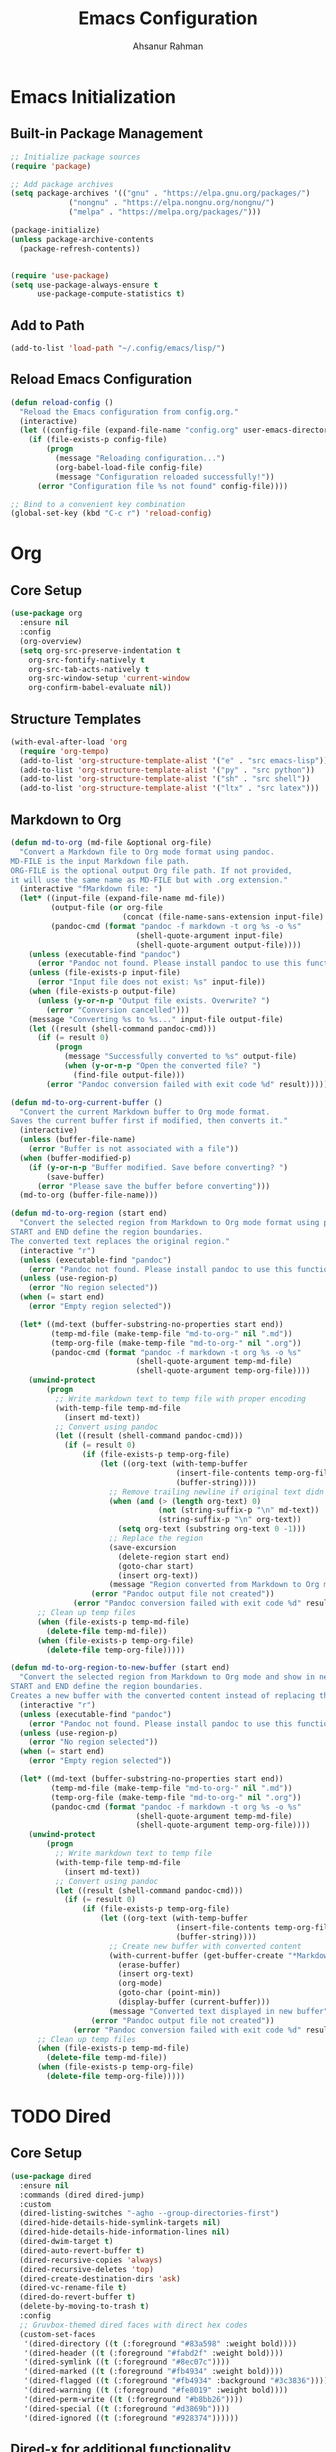 #+TITLE: Emacs Configuration
#+AUTHOR: Ahsanur Rahman
#+STARTUP: overview
#+PROPERTY: :tangle yes :lexical yes

* Emacs Initialization

** Built-in Package Management
#+begin_src emacs-lisp
;; Initialize package sources
(require 'package)

;; Add package archives
(setq package-archives '(("gnu" . "https://elpa.gnu.org/packages/")
			 ("nongnu" . "https://elpa.nongnu.org/nongnu/")
			 ("melpa" . "https://melpa.org/packages/")))

(package-initialize)
(unless package-archive-contents
  (package-refresh-contents))


(require 'use-package)
(setq use-package-always-ensure t
      use-package-compute-statistics t)
#+end_src

** Add to Path
#+begin_src emacs-lisp
(add-to-list 'load-path "~/.config/emacs/lisp/")
#+end_src

** Reload Emacs Configuration
#+begin_src emacs-lisp
(defun reload-config ()
  "Reload the Emacs configuration from config.org."
  (interactive)
  (let ((config-file (expand-file-name "config.org" user-emacs-directory)))
    (if (file-exists-p config-file)
        (progn
          (message "Reloading configuration...")
          (org-babel-load-file config-file)
          (message "Configuration reloaded successfully!"))
      (error "Configuration file %s not found" config-file))))

;; Bind to a convenient key combination
(global-set-key (kbd "C-c r") 'reload-config)
#+end_src

* Org
** Core Setup
#+begin_src emacs-lisp
(use-package org
  :ensure nil
  :config
  (org-overview)
  (setq org-src-preserve-indentation t
	org-src-fontify-natively t
	org-src-tab-acts-natively t
	org-src-window-setup 'current-window
	org-confirm-babel-evaluate nil))
#+end_src

** Structure Templates
#+begin_src emacs-lisp
(with-eval-after-load 'org
  (require 'org-tempo)
  (add-to-list 'org-structure-template-alist '("e" . "src emacs-lisp"))
  (add-to-list 'org-structure-template-alist '("py" . "src python"))
  (add-to-list 'org-structure-template-alist '("sh" . "src shell"))
  (add-to-list 'org-structure-template-alist '("ltx" . "src latex")))
#+end_src

** Markdown to Org
#+begin_src emacs-lisp
(defun md-to-org (md-file &optional org-file)
  "Convert a Markdown file to Org mode format using pandoc.
MD-FILE is the input Markdown file path.
ORG-FILE is the optional output Org file path. If not provided,
it will use the same name as MD-FILE but with .org extension."
  (interactive "fMarkdown file: ")
  (let* ((input-file (expand-file-name md-file))
         (output-file (or org-file
                         (concat (file-name-sans-extension input-file) ".org")))
         (pandoc-cmd (format "pandoc -f markdown -t org %s -o %s"
                            (shell-quote-argument input-file)
                            (shell-quote-argument output-file))))
    (unless (executable-find "pandoc")
      (error "Pandoc not found. Please install pandoc to use this function"))
    (unless (file-exists-p input-file)
      (error "Input file does not exist: %s" input-file))
    (when (file-exists-p output-file)
      (unless (y-or-n-p "Output file exists. Overwrite? ")
        (error "Conversion cancelled")))
    (message "Converting %s to %s..." input-file output-file)
    (let ((result (shell-command pandoc-cmd)))
      (if (= result 0)
          (progn
            (message "Successfully converted to %s" output-file)
            (when (y-or-n-p "Open the converted file? ")
              (find-file output-file)))
        (error "Pandoc conversion failed with exit code %d" result)))))

(defun md-to-org-current-buffer ()
  "Convert the current Markdown buffer to Org mode format.
Saves the current buffer first if modified, then converts it."
  (interactive)
  (unless (buffer-file-name)
    (error "Buffer is not associated with a file"))
  (when (buffer-modified-p)
    (if (y-or-n-p "Buffer modified. Save before converting? ")
        (save-buffer)
      (error "Please save the buffer before converting")))
  (md-to-org (buffer-file-name)))

(defun md-to-org-region (start end)
  "Convert the selected region from Markdown to Org mode format using pandoc.
START and END define the region boundaries.
The converted text replaces the original region."
  (interactive "r")
  (unless (executable-find "pandoc")
    (error "Pandoc not found. Please install pandoc to use this function"))
  (unless (use-region-p)
    (error "No region selected"))
  (when (= start end)
    (error "Empty region selected"))
  
  (let* ((md-text (buffer-substring-no-properties start end))
         (temp-md-file (make-temp-file "md-to-org-" nil ".md"))
         (temp-org-file (make-temp-file "md-to-org-" nil ".org"))
         (pandoc-cmd (format "pandoc -f markdown -t org %s -o %s"
                            (shell-quote-argument temp-md-file)
                            (shell-quote-argument temp-org-file))))
    (unwind-protect
        (progn
          ;; Write markdown text to temp file with proper encoding
          (with-temp-file temp-md-file
            (insert md-text))
          ;; Convert using pandoc
          (let ((result (shell-command pandoc-cmd)))
            (if (= result 0)
                (if (file-exists-p temp-org-file)
                    (let ((org-text (with-temp-buffer
                                     (insert-file-contents temp-org-file)
                                     (buffer-string))))
                      ;; Remove trailing newline if original text didn't have one
                      (when (and (> (length org-text) 0)
                                 (not (string-suffix-p "\n" md-text))
                                 (string-suffix-p "\n" org-text))
                        (setq org-text (substring org-text 0 -1)))
                      ;; Replace the region
                      (save-excursion
                        (delete-region start end)
                        (goto-char start)
                        (insert org-text))
                      (message "Region converted from Markdown to Org mode"))
                  (error "Pandoc output file not created"))
              (error "Pandoc conversion failed with exit code %d" result))))
      ;; Clean up temp files
      (when (file-exists-p temp-md-file)
        (delete-file temp-md-file))
      (when (file-exists-p temp-org-file)
        (delete-file temp-org-file)))))

(defun md-to-org-region-to-new-buffer (start end)
  "Convert the selected region from Markdown to Org mode and show in new buffer.
START and END define the region boundaries.
Creates a new buffer with the converted content instead of replacing the region."
  (interactive "r")
  (unless (executable-find "pandoc")
    (error "Pandoc not found. Please install pandoc to use this function"))
  (unless (use-region-p)
    (error "No region selected"))
  (when (= start end)
    (error "Empty region selected"))
  
  (let* ((md-text (buffer-substring-no-properties start end))
         (temp-md-file (make-temp-file "md-to-org-" nil ".md"))
         (temp-org-file (make-temp-file "md-to-org-" nil ".org"))
         (pandoc-cmd (format "pandoc -f markdown -t org %s -o %s"
                            (shell-quote-argument temp-md-file)
                            (shell-quote-argument temp-org-file))))
    (unwind-protect
        (progn
          ;; Write markdown text to temp file
          (with-temp-file temp-md-file
            (insert md-text))
          ;; Convert using pandoc
          (let ((result (shell-command pandoc-cmd)))
            (if (= result 0)
                (if (file-exists-p temp-org-file)
                    (let ((org-text (with-temp-buffer
                                     (insert-file-contents temp-org-file)
                                     (buffer-string))))
                      ;; Create new buffer with converted content
                      (with-current-buffer (get-buffer-create "*Markdown to Org Conversion*")
                        (erase-buffer)
                        (insert org-text)
                        (org-mode)
                        (goto-char (point-min))
                        (display-buffer (current-buffer)))
                      (message "Converted text displayed in new buffer"))
                  (error "Pandoc output file not created"))
              (error "Pandoc conversion failed with exit code %d" result))))
      ;; Clean up temp files
      (when (file-exists-p temp-md-file)
        (delete-file temp-md-file))
      (when (file-exists-p temp-org-file)
        (delete-file temp-org-file)))))
#+end_src

* TODO Dired
** Core Setup

#+begin_src emacs-lisp
(use-package dired
  :ensure nil
  :commands (dired dired-jump)
  :custom
  (dired-listing-switches "-agho --group-directories-first")
  (dired-hide-details-hide-symlink-targets nil)
  (dired-hide-details-hide-information-lines nil)
  (dired-dwim-target t)
  (dired-auto-revert-buffer t)
  (dired-recursive-copies 'always)
  (dired-recursive-deletes 'top)
  (dired-create-destination-dirs 'ask)
  (dired-vc-rename-file t)
  (dired-do-revert-buffer t)
  (delete-by-moving-to-trash t)
  :config
  ;; Gruvbox-themed dired faces with direct hex codes
  (custom-set-faces
   '(dired-directory ((t (:foreground "#83a598" :weight bold))))
   '(dired-header ((t (:foreground "#fabd2f" :weight bold))))
   '(dired-symlink ((t (:foreground "#8ec07c"))))
   '(dired-marked ((t (:foreground "#fb4934" :weight bold))))
   '(dired-flagged ((t (:foreground "#fb4934" :background "#3c3836"))))
   '(dired-warning ((t (:foreground "#fe8019" :weight bold))))
   '(dired-perm-write ((t (:foreground "#b8bb26"))))
   '(dired-special ((t (:foreground "#d3869b"))))
   '(dired-ignored ((t (:foreground "#928374"))))))
#+end_src

** Dired-x for additional functionality

#+begin_src emacs-lisp
(use-package dired-x
  :ensure nil
  :after dired
  :custom
  (dired-x-hands-off-my-keys nil)
  :config
  ;; Define dired-omit-files to prevent void-variable errors
  (setq dired-omit-files "^\\.[^.]\\|^#\\|^\\.$\\|^\\.\\.$\\|\\.pyc$\\|\\.o$")
  (setq dired-omit-verbose nil))
#+end_src

** Nerd Icons Integration

#+begin_src emacs-lisp
(use-package nerd-icons-dired
  :after (dired nerd-icons)
  :hook (dired-mode . nerd-icons-dired-mode)
  :config
  ;; Gruvbox-themed nerd-icons-dired faces
  (custom-set-faces
   '(nerd-icons-dired-dir-face ((t (:foreground "#83a598" :weight bold))))
   '(nerd-icons-dired-file-face ((t (:foreground "#ebdbb2"))))
   '(nerd-icons-dired-symlink-face ((t (:foreground "#8ec07c"))))
   '(nerd-icons-dired-executable-face ((t (:foreground "#b8bb26"))))
   '(nerd-icons-dired-compressed-face ((t (:foreground "#fabd2f"))))
   '(nerd-icons-dired-audio-face ((t (:foreground "#d3869b"))))
   '(nerd-icons-dired-video-face ((t (:foreground "#fb4934"))))
   '(nerd-icons-dired-image-face ((t (:foreground "#fe8019"))))))
#+end_src

** TODO Dirvish - Modern dired interface
=Icons not working in dirvish mode=
#+begin_src emacs-lisp
(use-package dirvish
  :after (dired dired-x nerd-icons-dired)
  :custom
  (dirvish-quick-access-entries
   '(("h" "~/" "Home")
     ("d" "~/Downloads/" "Downloads")
     ("D" "~/Documents/" "Documents")
     ("p" "~/Projects/" "Projects")
     ("/" "/" "Root")))
  (dirvish-mode-line-format
   '(:left (sort symlink) :right (omit yank index)))
  (dirvish-attributes
   '(nerd-icons file-time file-size collapse subtree-state vc-state git-msg))
  (dirvish-subtree-state-style 'nerd)
  (dirvish-path-separators (list "  " "  " "  "))
  (dirvish-header-line-format
   '(:left (path) :right (free-space)))
  (dirvish-use-header-line t)
  (dirvish-use-mode-line t)
  :config
  ;; Gruvbox-themed dirvish faces with direct hex codes
  (custom-set-faces
   '(dirvish-hl-line ((t (:background "#3c3836"))))
   '(dirvish-emerge-group-title ((t (:foreground "#fabd2f" :weight bold))))
   '(dirvish-emerge-group-separator ((t (:foreground "#928374"))))
   '(dirvish-git-commit-message ((t (:foreground "#bdae93"))))
   '(dirvish-git-commit-author ((t (:foreground "#83a598"))))
   '(dirvish-subtree-guide ((t (:foreground "#928374"))))
   '(dirvish-path-separator ((t (:foreground "#928374"))))
   '(dirvish-free-space ((t (:foreground "#8ec07c"))))
   '(dirvish-yank-line ((t (:background "#504945"))))
   '(dirvish-index-number ((t (:foreground "#fe8019"))))
   '(dirvish-sort-indicator ((t (:foreground "#b8bb26"))))
   '(dirvish-file-size ((t (:foreground "#a89984"))))
   '(dirvish-file-time ((t (:foreground "#a89984")))))

  ;; Initialize dirvish
  (dirvish-override-dired-mode))
  #+end_src

** Dired-subtree for collapsible directory trees

#+begin_src emacs-lisp
(use-package dired-subtree
  :after dired
  :custom
  (dired-subtree-use-backgrounds nil)
  (dired-subtree-line-prefix "  ")
  :config
  ;; Gruvbox-themed dired-subtree
  (custom-set-faces
   '(dired-subtree-depth-1-face ((t (:background "#282828"))))
   '(dired-subtree-depth-2-face ((t (:background "#3c3836"))))
   '(dired-subtree-depth-3-face ((t (:background "#282828"))))
   '(dired-subtree-depth-4-face ((t (:background "#3c3836"))))
   '(dired-subtree-depth-5-face ((t (:background "#282828"))))
   '(dired-subtree-depth-6-face ((t (:background "#3c3836"))))))
#+end_src

** Dired-narrow for filtering

#+begin_src emacs-lisp
(use-package dired-narrow
  :after dired
  :config
  ;; Gruvbox-themed dired-narrow
  (custom-set-faces
   '(dired-narrow-blink ((t (:foreground "#fabd2f" :background "#504945"))))
   '(dired-narrow-rejected ((t (:foreground "#928374" :strike-through t))))
   '(dired-narrow-match ((t (:foreground "#b8bb26" :weight bold))))))
#+end_src

** Dired-ranger for copy/move operations

#+begin_src emacs-lisp
(use-package dired-ranger :after dired)
#+end_src

** Dired-collapse for collapsing single-child directories

#+begin_src emacs-lisp
(use-package dired-collapse
  :after dired
  :hook (dired-mode . dired-collapse-mode)
  :config
  ;; Gruvbox-themed dired-collapse faces with direct hex codes
  (custom-set-faces
   '(dired-collapse-face ((t (:foreground "#83a598" :weight normal))))))
#+end_src

** Additional syntax highlighting for dired

#+begin_src emacs-lisp
(use-package diredfl
  :hook
  ((dired-mode . diredfl-mode)
   ;; highlight parent and directory preview as well
   (dirvish-directory-view-mode . diredfl-mode))
  :config
  (set-face-attribute 'diredfl-dir-name nil :bold t))
#+end_src

** Misc

#+begin_src emacs-lisp
;; Auto-refresh dired buffers
(add-hook 'dired-mode-hook 'auto-revert-mode)

;; Ensure dired-omit-mode is available after dired-x loads
(with-eval-after-load 'dired-x
  (add-hook 'dired-mode-hook 'dired-omit-mode))

(setq delete-by-moving-to-trash t)
#+end_src

* Evil
** Core Setup
#+begin_src emacs-lisp
(use-package evil
  :init
  (setq evil-want-integration t
        evil-want-keybinding nil
        evil-want-C-u-scroll t
        evil-want-C-i-jump nil
        evil-want-Y-yank-to-eol t)
  (evil-mode 1)
  :config
  ;; Evil settings
  (setq evil-respect-visual-line-mode t
        evil-undo-system 'undo-redo
        evil-search-module 'evil-search
        evil-ex-complete-emacs-commands nil
        evil-vsplit-window-right t
        evil-split-window-below t
        evil-shift-round nil
        evil-want-C-d-scroll t
        evil-want-fine-undo t
        evil-kill-on-visual-paste nil
        evil-move-cursor-back nil
        evil-want-minibuffer-navigation t
        evil-ex-visual-char-range t
        evil-shift-width 2
        evil-symbol-word-search t
        evil-cross-lines t
        evil-auto-indent t
        evil-ex-substitute-global t)

  ;; Enhanced cursor appearance
  (setq evil-normal-state-cursor '(box "#fe8019")
        evil-insert-state-cursor '(bar "#fb4934")
        evil-visual-state-cursor '(hollow "#fe8019")
        evil-replace-state-cursor '(hbar "#fb4934")
        evil-operator-state-cursor '(evil-half-cursor "#fb4934")
        evil-motion-state-cursor '(box "#b8bb26")
        evil-emacs-state-cursor '(hbar "#d3869b"))

  ;; Set initial states for various modes
  (dolist (mode '(messages-buffer-mode dashboard-mode compilation-mode
                  grep-mode occur-mode help-mode Info-mode woman-mode
                  man-mode package-menu-mode))
    (evil-set-initial-state mode 'normal))

  (dolist (mode '(term-mode shell-mode eshell-mode))
    (evil-set-initial-state mode 'emacs))

  ;; Custom functions
  (defun my/save-and-kill-buffer ()
    "Save and kill current buffer."
    (interactive)
    (save-buffer)
    (kill-current-buffer))

  (defun my/evil-scroll-down-center ()
    "Scroll down and center cursor."
    (interactive)
    (evil-scroll-down nil)
    (evil-scroll-line-to-center nil))

  (defun my/evil-scroll-up-center ()
    "Scroll up and center cursor."
    (interactive)
    (evil-scroll-up nil)
    (evil-scroll-line-to-center nil)))
#+end_src

** Evil Collection
#+begin_src emacs-lisp
(use-package evil-collection
  :after evil
  :config
  (evil-collection-init))
#+end_src

** Evil Extensions
#+begin_src emacs-lisp
;; Evil Surround - Surround text objects
(use-package evil-surround
  :after evil
  :config
  (global-evil-surround-mode 1))

(use-package evil-nerd-commenter :after evil)
(use-package evil-numbers :after evil)
(use-package evil-args :after evil)

;; Evil Exchange - Exchange text regions
(use-package evil-exchange
  :after evil
  :config
  (evil-exchange-install))

;; Evil Indent Plus - Indent text objects
(use-package evil-indent-plus
  :after evil
  :config
  (evil-indent-plus-default-bindings))

;; Evil Visualstar - Search for selected text
(use-package evil-visualstar
  :after evil
  :config
  (global-evil-visualstar-mode))

;; Evil Matchit - Jump between matching tags/parentheses
(use-package evil-matchit
  :after evil
  :config
  (global-evil-matchit-mode 1))

;; Evil Snipe - Enhanced f/t motions
(use-package evil-snipe
  :after evil
  :config
  (evil-snipe-mode +1)
  (evil-snipe-override-mode +1)
  (setq evil-snipe-smart-case t))

;; Evil Lion - Align text
(use-package evil-lion
  :after evil
  :config
  (evil-lion-mode))

;; Evil Multiedit - Multiple cursors for Evil
(use-package evil-multiedit
  :after evil
  :config
  (evil-multiedit-default-keybinds))

;; Evil Goggles - Visual feedback for Evil operations
(use-package evil-goggles
  :after evil
  :config
  (evil-goggles-mode)
  (setq evil-goggles-duration 0.1))

(use-package evil-escape
  :init
  (evil-escape-mode 1)
  :config
  (setq evil-escape-key-sequence "jk"
        evil-escape-delay 0.2
        evil-escape-excluded-modes '(dired-mode)
        evil-escape-excluded-states '()))
#+end_src

* TODO Completion System
** Core Completion Framework
*** Emacs Base Completion 
#+begin_src emacs-lisp
(use-package emacs
  :ensure nil
  :custom
  ;; Enable context menu. `vertico-multiform-mode' adds a menu in the minibuffer
  ;; to switch display modes.
  (context-menu-mode t)
  ;; Support opening new minibuffers from inside existing minibuffers.
  (enable-recursive-minibuffers t)
  (completion-cycle-threshold 3)
  (completions-detailed t)
  ;; TAB cycle if there are only few candidates
  (completion-cycle-threshold 3)
  ;; Check if this messes up 
  (completion-auto-help 'always)
  (completion-auto-select 'second-tab)
  ;; Enable indentation+completion using the TAB key.
  ;; `completion-at-point' is often bound to M-TAB.
  ;; see if disabling this allows for tab for cycling corfu selection
  ;; (tab-always-indent 'complete) 
  ;; Emacs 30 and newer: Disable Ispell completion function.
  ;; Try `cape-dict' as an alternative.
  (text-mode-ispell-word-completion nil)
  ;; Hide commands in M-x which do not work in the current mode.  Vertico
  ;; commands are hidden in normal buffers. This setting is useful beyond
  ;; Vertico.
  (read-extended-command-predicate #'command-completion-default-include-p)
  ;; Do not allow the cursor in the minibuffer prompt
  (minibuffer-prompt-properties
   '(read-only t cursor-intangible t face minibuffer-prompt)))
#+end_src

*** Vertico - Vertical completion interface

#+begin_src emacs-lisp
(use-package vertico
  :init
  (vertico-mode)
  :custom
  (vertico-cycle t)
  (vertico-scroll-margin 2)
  (vertico-resize nil)
  (vertico-count 10)
  :config
  ;; Gruvbox theme integration for vertico
  (custom-set-faces
   '(vertico-current ((t (:background "#504945" :foreground "#ebdbb2" :weight bold))))
   '(vertico-group-title ((t (:foreground "#d3869b" :weight bold))))
   '(vertico-group-separator ((t (:foreground "#7c6f64"))))
   '(vertico-multiline ((t (:foreground "#83a598"))))))
#+end_src
*** Corfu - In-buffer completion
#+begin_src emacs-lisp
(use-package corfu
  :custom
  (corfu-cycle t)
  (corfu-auto t)
  (corfu-auto-delay 0.6)
  (corfu-auto-prefix 2)
  (corfu-quit-at-boundary 'separator)
  (corfu-quit-no-match 'separator)
  (corfu-preview-current 'insert)
  (corfu-preselect 'prompt)
  (corfu-on-exact-match nil)
  (corfu-scroll-margin 5)
  :init
  (global-corfu-mode)
  :config
  ;; Gruvbox theme integration for corfu
  (custom-set-faces
   '(corfu-default ((t (:background "#282828" :foreground "#ebdbb2"))))
   '(corfu-current ((t (:background "#504945" :foreground "#ebdbb2" :weight bold))))
   '(corfu-bar ((t (:background "#b16286"))))
   '(corfu-border ((t (:background "#7c6f64"))))
   '(corfu-annotations ((t (:foreground "#a89984" :italic t))))
   '(corfu-deprecated ((t (:foreground "#7c6f64" :strike-through t))))))
#+end_src

*** Corfu Extensions

#+begin_src emacs-lisp
(use-package corfu-history
  :ensure nil
  :after (corfu savehist)
  :init (corfu-history-mode 1)
  :config (add-to-list 'savehist-additional-variables 'corfu-history))

(use-package corfu-popupinfo
  :ensure nil
  :after corfu
  :init (corfu-popupinfo-mode 1)
  :custom (corfu-popupinfo-delay '(0.5 . 0.2))
  :config
  (custom-set-faces
   '(corfu-popupinfo ((t (:background "#282828" :foreground "#ebdbb2"))))
   '(corfu-popupinfo-documentation ((t (:foreground "#a89984" :italic t))))))
#+end_src

** Annotations, Filtering, and Search
*** Marginalia - Rich annotations in minibuffer

#+begin_src emacs-lisp
(use-package marginalia
  :after vertico
  :init (marginalia-mode)
  :custom
  (marginalia-max-relative-age 0)
  (marginalia-align 'right)
  :config
  (custom-set-faces
   '(marginalia-archive ((t (:foreground "#b8bb26"))))
   '(marginalia-char ((t (:foreground "#fe8019"))))
   '(marginalia-date ((t (:foreground "#83a598"))))
   '(marginalia-documentation ((t (:foreground "#a89984" :italic t))))
   '(marginalia-file-name ((t (:foreground "#ebdbb2"))))
   '(marginalia-file-owner ((t (:foreground "#d3869b"))))
   '(marginalia-file-priv-dir ((t (:foreground "#83a598"))))
   '(marginalia-file-priv-exec ((t (:foreground "#b8bb26"))))
   '(marginalia-file-priv-link ((t (:foreground "#8ec07c"))))
   '(marginalia-file-priv-read ((t (:foreground "#fe8019"))))
   '(marginalia-file-priv-write ((t (:foreground "#fb4934"))))
   '(marginalia-function ((t (:foreground "#83a598"))))
   '(marginalia-key ((t (:foreground "#fe8019"))))
   '(marginalia-lighter ((t (:foreground "#7c6f64"))))
   '(marginalia-list ((t (:foreground "#8ec07c"))))
   '(marginalia-mode ((t (:foreground "#d3869b"))))
   '(marginalia-modified ((t (:foreground "#fabd2f"))))
   '(marginalia-null ((t (:foreground "#7c6f64"))))
   '(marginalia-number ((t (:foreground "#fe8019"))))
   '(marginalia-size ((t (:foreground "#b8bb26"))))
   '(marginalia-string ((t (:foreground "#b8bb26"))))
   '(marginalia-symbol ((t (:foreground "#d3869b"))))
   '(marginalia-true ((t (:foreground "#b8bb26"))))
   '(marginalia-type ((t (:foreground "#83a598"))))
   '(marginalia-value ((t (:foreground "#ebdbb2"))))
   '(marginalia-variable ((t (:foreground "#8ec07c"))))
   '(marginalia-version ((t (:foreground "#b8bb26"))))))
#+end_src

*** Orderless - Fuzzy matching completion style

#+begin_src emacs-lisp
(use-package orderless
  :custom
  (completion-styles '(orderless basic))
  (completion-category-overrides '((file (styles basic partial-completion))))
  :config
  (custom-set-faces
   '(orderless-match-face-0 ((t (:foreground "#d3869b" :weight bold))))
   '(orderless-match-face-1 ((t (:foreground "#83a598" :weight bold))))
   '(orderless-match-face-2 ((t (:foreground "#b8bb26" :weight bold))))
   '(orderless-match-face-3 ((t (:foreground "#fabd2f" :weight bold))))))
#+end_src

*** Corfu/Orderless Integration
#+begin_src emacs-lisp
(with-eval-after-load 'corfu
  (with-eval-after-load 'orderless
    (orderless-define-completion-style orderless-literal-only
      (orderless-style-dispatchers nil)
      (orderless-matching-styles '(orderless-literal)))
    
    (add-hook 'corfu-mode-hook
              (lambda ()
		(setq-local completion-styles '(orderless-literal-only basic)
                            completion-category-overrides nil
                            completion-category-defaults nil)))))
#+end_src

*** Consult - Enhanced search commands

#+begin_src emacs-lisp
(use-package consult
  :after vertico
  :custom
  ;; Basic consult settings
  (consult-narrow-key "<")
  (consult-line-numbers-widen t)
  (consult-async-min-input 2)
  (consult-async-refresh-delay 0.15)
  (consult-async-input-throttle 0.2)
  (consult-async-input-debounce 0.1)
  
  ;; Use fd-find instead of find
  (consult-find-args "fd --color=never --full-path")
  
  ;; Enhanced ripgrep configuration
  (consult-ripgrep-args "rg --null --line-buffered --color=never --max-columns=1000 --path-separator / --smart-case --no-heading --with-filename --line-number --search-zip --hidden --glob '!.git/'")
  
  ;; Use ripgrep for consult-grep as well
  (consult-grep-args "rg --null --line-buffered --color=never --max-columns=1000 --path-separator / --smart-case --no-heading --with-filename --line-number --search-zip")
  
  :config
  ;; Configure xref and registers
  (setq xref-show-xrefs-function #'consult-xref
        xref-show-definitions-function #'consult-xref
        register-preview-delay 0.5
        register-preview-function #'consult-register-format)

  ;; Enhanced project detection
  (when (fboundp 'project-current)
    (setq consult-project-function
          (lambda (_)
            (when-let (project (project-current))
              (if (fboundp 'project-root)
                  (project-root project)
                (car (project-roots project)))))))

  ;; Configure consult preview
  (setq consult-preview-key "M-.")
  
  (custom-set-faces
   '(consult-bookmark ((t (:foreground "#d3869b"))))
   '(consult-buffer ((t (:foreground "#ebdbb2"))))
   '(consult-file ((t (:foreground "#8ec07c"))))
   '(consult-imenu-prefix ((t (:foreground "#7c6f64"))))
   '(consult-key ((t (:foreground "#fe8019"))))
   '(consult-line-number ((t (:foreground "#7c6f64"))))
   '(consult-line-number-prefix ((t (:foreground "#504945"))))
   '(consult-line-number-wrapped ((t (:foreground "#fb4934"))))
   '(consult-narrow-indicator ((t (:foreground "#fabd2f"))))
   '(consult-preview-cursor ((t (:background "#fe8019"))))
   '(consult-preview-error ((t (:foreground "#fb4934"))))
   '(consult-preview-insertion ((t (:background "#b8bb26" :foreground "#282828"))))
   '(consult-preview-line ((t (:background "#504945"))))
   '(consult-preview-match ((t (:background "#d3869b" :foreground "#282828"))))
   '(consult-separator ((t (:foreground "#7c6f64"))))))
#+end_src

*** TODO Keybindings
=separate out the keybindings for their respective setups=
#+begin_src emacs-lisp
;; ;; Buffer operations (SPC b)
;; (global-leader-key
;;  "b" '(:ignore t :which-key "buffer")
;;  "bb" '(consult-buffer :which-key "switch buffer")
;;  "br" '(consult-recent-file :which-key "recent files")
;;  "bB" '(consult-buffer-other-window :which-key "switch buffer other window")
;;  "bi" '(consult-imenu :which-key "imenu")
;;  "bI" '(consult-imenu-multi :which-key "imenu multi")
;;  "bo" '(consult-outline :which-key "outline")
;;  "bm" '(consult-bookmark :which-key "bookmarks")
;;  "by" '(consult-yank-pop :which-key "yank ring"))

;; ;; File operations (SPC f)

;; ;; Search operations (SPC s)
;; (global-leader-key
;;  "s" '(:ignore t :which-key "search")
;;  "ss" '(consult-line :which-key "search line")
;;  "sS" '(consult-line-multi :which-key "search line multi")
;;  "sp" '(consult-ripgrep :which-key "ripgrep project")
;;  "sP" '(consult-git-grep :which-key "git grep")
;;  "sd" '(consult-find :which-key "find file")
;;  "sk" '(consult-keep-lines :which-key "keep lines")
;;  "sK" '(consult-flush-lines :which-key "flush lines")
;;  "sf" '(consult-focus-lines :which-key "focus lines"))

;; ;; Jump/Go operations (SPC j)
;; (global-leader-key
;;  "j" '(:ignore t :which-key "jump")
;;  "jj" '(consult-line :which-key "jump to line")
;;  "jm" '(consult-mark :which-key "jump to mark")
;;  "jM" '(consult-global-mark :which-key "jump to global mark")
;;  "jo" '(consult-outline :which-key "jump to outline")
;;  "ji" '(consult-imenu :which-key "jump to imenu")
;;  "jI" '(consult-imenu-multi :which-key "jump to imenu multi"))

;; ;; Help operations (SPC h)
;; (global-leader-key
;;  "h" '(:ignore t :which-key "help")
;;  "ha" '(consult-apropos :which-key "apropos")
;;  "hm" '(consult-man :which-key "man pages")
;;  "hi" '(consult-info :which-key "info"))

;; ;; Project operations (SPC p)
;; (global-leader-key
;;  "p" '(:ignore t :which-key "project")
;;  "pf" '(consult-find :which-key "find file in project")
;;  "pp" '(consult-project-buffer :which-key "project buffers")
;;  "ps" '(consult-ripgrep :which-key "search in project"))

;; ;; Register operations (SPC r)
;; (global-leader-key
;;  "r" '(:ignore t :which-key "register")
;;  "rr" '(consult-register :which-key "registers")
;;  "rs" '(consult-register-store :which-key "store register")
;;  "rl" '(consult-register-load :which-key "load register"))

;; ;; Error/Compilation operations (SPC e)
;; (global-leader-key
;;  "e" '(:ignore t :which-key "error")
;;  "ee" '(consult-flymake :which-key "flymake errors")
;;  "ec" '(consult-compile-error :which-key "compilation errors"))

;; ;; Version control operations (SPC g)
;; (global-leader-key
;;  "g" '(:ignore t :which-key "git")
;;  "gs" '(consult-git-grep :which-key "git grep"))

;; ;; Alternative single-key bindings for frequently used commands
;; (general-define-key
;;  :keymaps 'override
;;  "C-s" 'consult-line
;;  "C-x b" 'consult-buffer
;;  "C-x C-r" 'consult-recent-file
;;  "M-y" 'consult-yank-pop
;;  "M-g g" 'consult-goto-line
;;  "M-g m" 'consult-mark
;;  "M-g M" 'consult-global-mark
;;  "M-g o" 'consult-outline
;;  "M-g i" 'consult-imenu
;;  "C-c h" 'consult-history
;;  "C-c k" 'consult-kmacro
;;  "C-c m" 'consult-mode-command
;;  "C-c c" 'consult-complex-command)
#+end_src

*** Consult Extensions

#+begin_src emacs-lisp
(use-package consult-flymake :ensure nil :after (consult flymake))
(use-package consult-dir :after consult)
#+end_src

*** Wgrep - Editable grep buffers

#+begin_src emacs-lisp
(use-package wgrep
  :after consult
  :custom
  (wgrep-auto-save-buffer t)
  (wgrep-enable-key "r")
  (wgrep-change-readonly-file t)
  :config
  ;; Gruvbox theme for wgrep
  (custom-set-faces
   '(wgrep-face ((t (:background "#504945" :foreground "#ebdbb2"))))
   '(wgrep-file-face ((t (:foreground "#83a598" :weight bold))))
   '(wgrep-reject-face ((t (:foreground "#fb4934" :weight bold))))
   '(wgrep-done-face ((t (:foreground "#b8bb26" :weight bold))))))
#+end_src

** Actions and Completion-at-Point
*** Embark - Context-aware actions

#+begin_src emacs-lisp
(use-package embark
  :ensure t
  :after (vertico consult)
  :bind
  (("C-." . embark-act)
   ("C-;" . embark-dwim)
   ("C-h B" . embark-bindings))
  :init
  ;; Use Embark for prefix help
  (setq prefix-help-command #'embark-prefix-help-command)
  :config
  ;; Hide the mode line of the Embark live/completions buffers
  (add-to-list 'display-buffer-alist
               '("\\`\\*Embark Collect \\(Live\\|Completions\\)\\*"
                 nil
                 (window-parameters (mode-line-format . none))))

  (custom-set-faces
   '(embark-keybinding ((t (:foreground "#fe8019" :weight bold))))
   '(embark-collect-marked ((t (:background "#504945" :foreground "#ebdbb2"))))
   '(embark-collect-group-title ((t (:foreground "#d3869b" :weight bold))))
   '(embark-collect-group-separator ((t (:foreground "#7c6f64")))))
  
  ;; which-key integration
  (defun embark-which-key-indicator ()
    "An embark indicator that displays keymaps using which-key."
    (lambda (&optional keymap targets prefix)
      (if (null keymap)
          (when (fboundp 'which-key--hide-popup-ignore-command)
            (which-key--hide-popup-ignore-command))
        (when (fboundp 'which-key--show-keymap)
          (which-key--show-keymap
           (if (eq (plist-get (car targets) :type) 'embark-become)
               "Become"
             (format "Act on %s '%s'%s"
                     (plist-get (car targets) :type)
                     (embark--truncate-target (plist-get (car targets) :target))
                     (if prefix (format " with <%s>" prefix) "")))
           (if prefix
               (pcase (lookup-key keymap (kbd prefix))
                 ((and (pred keymapp) km) km)
                 (_ (key-binding (kbd prefix))))
             keymap)
           nil nil t (lambda (binding)
                       (not (string-suffix-p "-argument" (cdr binding)))))))))
  (when (fboundp 'which-key--show-keymap)
    (setq embark-indicators
          '(embark-which-key-indicator
            embark-highlight-indicator
            embark-isearch-highlight-indicator))))
#+end_src

*** Embark-Consult Integration

#+begin_src emacs-lisp
(use-package embark-consult
  :after (embark consult)
  :hook
  (embark-collect-mode . consult-preview-at-point-mode))
#+end_src

*** Cape - Completion at point extensions

#+begin_src emacs-lisp
(use-package cape
  :after corfu
  :bind (("C-c p p" . completion-at-point)
         ("C-c p t" . complete-tag)
         ("C-c p d" . cape-dabbrev)
         ("C-c p h" . cape-history)
         ("C-c p f" . cape-file)
         ("C-c p k" . cape-keyword)
         ("C-c p s" . cape-elisp-symbol)
         ("C-c p e" . cape-elisp-block)
         ("C-c p a" . cape-abbrev)
         ("C-c p l" . cape-line)
         ("C-c p w" . cape-dict)
         ("C-c p :" . cape-emoji)
         ("C-c p \\" . cape-tex))
  :init
  ;; Add useful defaults to completion-at-point-functions
  (add-to-list 'completion-at-point-functions #'cape-dabbrev)
  (add-to-list 'completion-at-point-functions #'cape-file)
  (add-to-list 'completion-at-point-functions #'cape-elisp-symbol)
  (add-to-list 'completion-at-point-functions #'cape-keyword)
  :config
  ;; Silence the pcomplete capf, no errors or messages!
  (advice-add 'pcomplete-completions-at-point :around #'cape-wrap-silent)
  ;; Ensure that pcomplete does not write to the buffer
  (advice-add 'pcomplete-completions-at-point :around #'cape-wrap-purify))
#+end_src

** Custom Functions

#+begin_src emacs-lisp
;;; Custom search functions
(defun my/consult-line-symbol-at-point ()
  "Run consult-line with symbol at point as initial input."
  (interactive)
  (let ((symbol (thing-at-point 'symbol)))
    (consult-line symbol)))

(defun my/consult-ripgrep-symbol-at-point ()
  "Run consult-ripgrep with symbol at point as initial input."
  (interactive)
  (let ((symbol (thing-at-point 'symbol)))
    (when symbol
      (consult-ripgrep nil symbol))))

;;; Helper function for migrating from Company
(defun my/cape-company-to-capf (backend)
  "Convert company BACKEND to cape completion-at-point-function."
  (when (and (fboundp backend) (fboundp 'cape-company-to-capf))
    (cape-company-to-capf backend)))
#+end_src

* UI and Theming
** Fonts
#+begin_src emacs-lisp
(defun efs/set-font-faces ()
  (message "Setting faces!")
  (set-face-attribute 'default nil
		      :font "JetBrainsMono Nerd Font"
		      :height 145
		      :weight 'medium)

  ;; Set the fixed pitch face
  (set-face-attribute 'fixed-pitch nil
		      :font "JetBrainsMono Nerd Font"
		      :height 145
		      :weight 'medium)

  ;; Set the variable pitch face
  (set-face-attribute 'variable-pitch nil
		      :font "JetBrainsMono Nerd Font"
		      :height 145
		      :weight 'medium))

(if (daemonp)
    (add-hook 'after-make-frame-functions
              (lambda (frame)
                (setq doom-modeline-icon t)
                (with-selected-frame frame
                  (efs/set-font-faces))))
  (efs/set-font-faces))

;; Makes commented text and keywords italics.
;; This is working in emacsclient but not emacs.
;; Your font must have an italic face available.
(set-face-attribute 'font-lock-comment-face nil :slant 'italic)
(set-face-attribute 'font-lock-keyword-face nil :slant 'italic)

;; Uncomment the following line if line spacing needs adjusting.
(setq-default line-spacing 0.02)
#+end_src
** All the Icons
#+begin_src emacs-lisp
(use-package all-the-icons
  :if (display-graphic-p))
#+end_src

** Line Numbers
#+begin_src emacs-lisp
(global-display-line-numbers-mode -1)

(setq-default display-line-numbers-grow-only t
              display-line-numbers-width 2)

;; Enable line numbers for some modes
(dolist (mode '(prog-mode-hook
                conf-mode-hook))
  (add-hook mode (lambda () (display-line-numbers-mode t))))
#+end_src
** Nerd Icons
#+begin_src emacs-lisp
(use-package nerd-icons
  :custom
  (nerd-icons-font-family "JetBrainsMono Nerd Font")
  (nerd-icons-color-icons t)
  (nerd-icons-scale-factor 1.1)
  (nerd-icons-default-file-color "#ebdbb2")
  (nerd-icons-default-dir-color "#83a598")
  :config
  ;; Color mappings for different file types
  (add-to-list 'nerd-icons-extension-icon-alist
               '("org" nerd-icons-sucicon "nf-custom-orgmode" :face (:foreground "#b8bb26")))
  (add-to-list 'nerd-icons-extension-icon-alist
               '("el" nerd-icons-sucicon "nf-custom-emacs" :face (:foreground "#d3869b")))
  (add-to-list 'nerd-icons-extension-icon-alist
               '("py" nerd-icons-devicon "nf-dev-python" :face (:foreground "#8ec07c")))
  (add-to-list 'nerd-icons-extension-icon-alist
               '("js" nerd-icons-devicon "nf-dev-javascript" :face (:foreground "#fabd2f")))
  (add-to-list 'nerd-icons-extension-icon-alist
               '("json" nerd-icons-devicon "nf-dev-javascript" :face (:foreground "#fe8019")))
  (add-to-list 'nerd-icons-extension-icon-alist
               '("md" nerd-icons-octicon "nf-oct-markdown" :face (:foreground "#8ec07c")))
  (add-to-list 'nerd-icons-extension-icon-alist
               '("yaml" nerd-icons-octicon "nf-oct-gear" :face (:foreground "#fb4934")))
  (add-to-list 'nerd-icons-extension-icon-alist
               '("yml" nerd-icons-octicon "nf-oct-gear" :face (:foreground "#fb4934"))))
#+end_src

** Nerd Icons Completion
#+begin_src emacs-lisp
(use-package nerd-icons-completion
  :after (marginalia nerd-icons)
  :config
  (nerd-icons-completion-mode)
  (add-hook 'marginalia-mode-hook #'nerd-icons-completion-marginalia-setup))
#+end_src

** Nerd Icons Corfu
#+begin_src emacs-lisp
(use-package nerd-icons-corfu
  :ensure t
  :after (corfu nerd-icons)
  :config
  (add-to-list 'corfu-margin-formatters #'nerd-icons-corfu-formatter)
  ;; Gruvbox colors for corfu icons
  (setq nerd-icons-corfu-mapping
        '((array :style "cod" :icon "symbol_array" :face (:foreground "#8ec07c"))
          (boolean :style "cod" :icon "symbol_boolean" :face (:foreground "#b8bb26"))
          (class :style "cod" :icon "symbol_class" :face (:foreground "#d3869b"))
          (color :style "cod" :icon "symbol_color" :face (:foreground "#fe8019"))
          (command :style "cod" :icon "terminal" :face (:foreground "#83a598"))
          (constant :style "cod" :icon "symbol_constant" :face (:foreground "#fabd2f"))
          (constructor :style "cod" :icon "triangle_right" :face (:foreground "#8ec07c"))
          (enummember :style "cod" :icon "symbol_enum_member" :face (:foreground "#b8bb26"))
          (enum-member :style "cod" :icon "symbol_enum_member" :face (:foreground "#b8bb26"))
          (enum :style "cod" :icon "symbol_enum" :face (:foreground "#d3869b"))
          (event :style "cod" :icon "symbol_event" :face (:foreground "#fb4934"))
          (field :style "cod" :icon "symbol_field" :face (:foreground "#8ec07c"))
          (file :style "cod" :icon "symbol_file" :face (:foreground "#ebdbb2"))
          (folder :style "cod" :icon "folder" :face (:foreground "#83a598"))
          (interface :style "cod" :icon "symbol_interface" :face (:foreground "#d3869b"))
          (keyword :style "cod" :icon "symbol_keyword" :face (:foreground "#fe8019"))
          (macro :style "cod" :icon "symbol_misc" :face (:foreground "#fabd2f"))
          (magic :style "cod" :icon "wand" :face (:foreground "#d3869b"))
          (method :style "cod" :icon "symbol_method" :face (:foreground "#83a598"))
          (function :style "cod" :icon "symbol_method" :face (:foreground "#83a598"))
          (module :style "cod" :icon "file_submodule" :face (:foreground "#b8bb26"))
          (numeric :style "cod" :icon "symbol_numeric" :face (:foreground "#fe8019"))
          (operator :style "cod" :icon "symbol_operator" :face (:foreground "#fb4934"))
          (param :style "cod" :icon "symbol_parameter" :face (:foreground "#8ec07c"))
          (property :style "cod" :icon "symbol_property" :face (:foreground "#b8bb26"))
          (reference :style "cod" :icon "references" :face (:foreground "#8ec07c"))
          (snippet :style "cod" :icon "symbol_snippet" :face (:foreground "#fabd2f"))
          (string :style "cod" :icon "symbol_string" :face (:foreground "#b8bb26"))
          (struct :style "cod" :icon "symbol_structure" :face (:foreground "#d3869b"))
          (text :style "cod" :icon "symbol_key" :face (:foreground "#ebdbb2"))
          (typeparameter :style "cod" :icon "list_unordered" :face (:foreground "#8ec07c"))
          (type-parameter :style "cod" :icon "list_unordered" :face (:foreground "#8ec07c"))
          (unit :style "cod" :icon "symbol_ruler" :face (:foreground "#b8bb26"))
          (value :style "cod" :icon "symbol_field" :face (:foreground "#ebdbb2"))
          (variable :style "cod" :icon "symbol_variable" :face (:foreground "#8ec07c"))
          (t :style "cod" :icon "code" :face (:foreground "#ebdbb2")))))
#+end_src

** Doom Themes
#+begin_src emacs-lisp
(use-package doom-themes
  :custom
  ;; Global settings (defaults)
  (doom-themes-enable-bold t)   ; if nil, bold is universally disabled
  (doom-themes-enable-italic t) ; if nil, italics is universally disabled
  (doom-themes-treemacs-theme "doom-miramare") ; use "doom-colors" for less minimal icon theme
  :config
  (load-theme 'doom-miramare t)
  (doom-themes-visual-bell-config)
  (doom-themes-neotree-config)
  (doom-themes-treemacs-config)
  (doom-themes-org-config))
#+end_src

** Doom Modeline
#+begin_src emacs-lisp
(use-package doom-modeline
  :init (doom-modeline-mode 1)
  :config
  (setq doom-modeline-height 28)
  (setq doom-modeline-bar-width 3)
  (setq doom-modeline-icon (display-graphic-p))
  (setq doom-modeline-major-mode-icon t)
  (setq doom-modeline-major-mode-color-icon t)
  (setq doom-modeline-buffer-file-name-style 'truncate-upto-project)
  (setq doom-modeline-buffer-state-icon t)
  (setq doom-modeline-buffer-modification-icon t)
  (setq doom-modeline-minor-modes nil)
  (setq doom-modeline-enable-word-count nil)
  (setq doom-modeline-buffer-encoding t)
  (setq doom-modeline-indent-info nil)
  (setq doom-modeline-checker-simple-format t)
  (setq doom-modeline-vcs-max-length 12)
  (setq doom-modeline-env-version t)
  (setq doom-modeline-irc-stylize 'identity)
  (setq doom-modeline-github-timer nil)
  (setq doom-modeline-gnus-timer nil))
#+end_src

** Solaire Mode 
#+begin_src emacs-lisp
;; Solaire Mode Configuration for Emacs 30
;; Provides visual distinction between "real" buffers and popups/sidebars

(use-package solaire-mode
  :ensure t
  :config
  ;; Enable solaire-mode globally
  (solaire-global-mode +1)
  
  ;; Integration with corfu popups
  (with-eval-after-load 'corfu
    ;; Apply solaire styling to corfu's completion buffer
    (advice-add 'corfu--make-buffer :after
                (lambda (candidates &rest _)
                  (when-let ((buffer (get-buffer " *corfu*")))
                    (with-current-buffer buffer
                      (solaire-mode +1)))))
    
    ;; Ensure corfu popup inherits proper background
    (setq corfu-auto-delay 0.2
          corfu-auto-prefix 2))
  
  ;; Integration with vertico minibuffer completion
  (with-eval-after-load 'vertico
    (advice-add 'vertico--display-candidates :after
                (lambda (&rest _)
                  (when (minibufferp)
                    (with-selected-window (minibuffer-window)
                      (solaire-mode +1))))))
  
  ;; Enable solaire-mode for ediff control panels
  (with-eval-after-load 'ediff
    (advice-add 'ediff-setup-control-buffer :after
                (lambda (&rest _)
                  (solaire-mode +1))))
  
  ;; Integration with org-mode source blocks
  (with-eval-after-load 'org
    (add-hook 'org-src-mode-hook #'solaire-mode))
  
  ;; Integration with which-key popups
  (with-eval-after-load 'which-key
    (advice-add 'which-key--show-buffer-side-window :after
                (lambda (&rest _)
                  (when-let ((buffer (get-buffer which-key--buffer)))
                    (with-current-buffer buffer
                      (solaire-mode +1))))))
  
  ;; Apply to help and info buffers
  (dolist (mode '(help-mode-hook info-mode-hook))
    (add-hook mode #'solaire-mode))
  
  )
#+end_src

** Which Key
#+begin_src emacs-lisp
(use-package which-key
  :init
  (which-key-mode 1)
  :config
  ;; Core timing settings
  (setq which-key-idle-delay 0.05
	which-key-idle-secondary-delay 0.00)
 
  ;; Display configuration
  (setq which-key-min-display-lines 6
	which-key-max-display-columns nil
	which-key-max-description-length 32
	which-key-allow-imprecise-window-fit t
	which-key-separator " → "
	which-key-unicode-correction 3)
  
  ;; Popup and display behavior
  (setq which-key-popup-type 'minibuffer
	which-key-show-prefix 'echo
	which-key-show-remaining-keys t
	which-key-show-early-on-C-h t
	which-key-enable-extended-define-key t)
  
  ;; Sorting and organization
  (setq which-key-sort-order 'which-key-key-order-alpha
	which-key-sort-uppercase-first nil
	which-key-side-window-max-width 0.33
	which-key-side-window-max-height 0.25)
  
  ;; Performance and compatibility settings
  (setq which-key-compute-remaps nil
	which-key-use-C-h-commands t
	which-key-show-operator-state-maps t
	which-key-preserve-window-configuration t)

  ;; Gruvbox theme for which-key
  (custom-set-faces
   '(which-key-key-face ((t (:foreground "#83a598" :weight bold))))
   '(which-key-description-face ((t (:foreground "#ebdbb2"))))
   '(which-key-group-description-face ((t (:foreground "#d3869b"))))
   '(which-key-command-description-face ((t (:foreground "#b8bb26"))))
   '(which-key-local-map-description-face ((t (:foreground "#8ec07c"))))
   '(which-key-separator-face ((t (:foreground "#7c6f64"))))
   '(which-key-note-face ((t (:foreground "#7c6f64"))))
   '(which-key-note-face ((t (:foreground "#7c6f64"))))))
#+end_src

* Emacs Behavior and Enhancements
** Minibuffer Enhancements

#+begin_src emacs-lisp
(use-package minibuffer
  :ensure nil
  :custom
  (enable-recursive-minibuffers t)
  :config
  (setq minibuffer-prompt-properties '(read-only t cursor-intangible t face minibuffer-prompt))
  (add-hook 'minibuffer-setup-hook #'cursor-intangible-mode)
  ;; (add-hook 'minibuffer-setup-hook #'(lambda () (setq-local completion-at-point-functions
  ;;                                                         (list #'cape-history #'cape-file #'cape-dabbrev))))
  ;; Gruvbox theme for minibuffer
  (custom-set-faces
   '(minibuffer-prompt ((t (:foreground "#83a598" :weight bold))))
   '(completions-annotations ((t (:foreground "#a89984" :italic t))))
   '(completions-first-difference ((t (:foreground "#fabd2f" :weight bold))))
   '(completions-first-difference ((t (:foreground "#fabd2f" :weight bold))))))
#+end_src

** Savehist - persist history over Emacs restarts

#+begin_src emacs-lisp
(use-package savehist
  :ensure nil ; built-in
  :init (savehist-mode 1)
  :custom
  (history-length 25)
  (history-delete-duplicates t)
  (savehist-save-minibuffer-history t)
  (savehist-additional-variables
   '(kill-ring
     search-ring
     regexp-search-ring
     last-kbd-macro
     kmacro-ring
     shell-command-history
     extended-command-history)))
#+end_src

** Recentf - track recently opened files

#+begin_src emacs-lisp
(use-package recentf
  :ensure nil ; built-in
  :init (recentf-mode 1)
  :custom
  (recentf-max-menu-items 100)
  (recentf-max-saved-items 100)
  (recentf-exclude '("\\elpa" "\\straight" "/tmp/" "/ssh:" "/sudo:" "COMMIT_EDITMSG")))
#+end_src

** Abbrev mode enhancements

#+begin_src emacs-lisp
(use-package abbrev
  :ensure nil
  :diminish abbrev-mode
  :custom
  (save-abbrevs 'silently)
  :config
  (setq abbrev-file-name (expand-file-name "abbrev_defs" user-emacs-directory))
  (add-hook 'text-mode-hook #'abbrev-mode)
  (add-hook 'prog-mode-hook #'abbrev-mode))
#+end_src

** Dabbrev (Dynamic Abbreviation)

#+begin_src emacs-lisp
(use-package dabbrev
  :ensure nil
  :bind (("M-/" . dabbrev-completion)
         ("C-M-/" . dabbrev-expand))
  :custom
  (dabbrev-ignored-buffer-regexps '("\\.\\(?:pdf\\|jpe?g\\|png\\)\\'"))
  (add-to-list 'dabbrev-ignored-buffer-modes 'authinfo-mode)
  (add-to-list 'dabbrev-ignored-buffer-modes 'doc-view-mode)
  (add-to-list 'dabbrev-ignored-buffer-modes 'pdf-view-mode)
  (add-to-list 'dabbrev-ignored-buffer-modes 'tags-table-mode) 
  (dabbrev-case-distinction nil)
  (dabbrev-case-fold-search t)
  (dabbrev-case-replace nil)
  (dabbrev-upcase-means-case-search t))
#+end_src

* Programming
** Treesit
*** Basic tree-sitter configuration

#+begin_src emacs-lisp
(use-package treesit
  :ensure nil 
  :when (treesit-available-p)
  :config
  (setq treesit-font-lock-level 4) ; Maximum syntax highlighting
  
  ;; Performance optimizations for tree-sitter
  (setq treesit-max-buffer-size (* 1024 1024)) ; 1MB limit
  
  ;; Function to toggle tree-sitter debugging
  (defun my/treesit-debug-toggle ()
    "Toggle tree-sitter debugging."
    (interactive)
    (if (bound-and-true-p treesit--indent-verbose)
        (progn
          (setq treesit--indent-verbose nil)
          (message "Tree-sitter debugging disabled"))
      (setq treesit--indent-verbose t)
      (message "Tree-sitter debugging enabled")))
  
  ;; Function to show tree-sitter information
  (defun my/treesit-info ()
    "Show tree-sitter information for current buffer."
    (interactive)
    (if (treesit-parser-list)
        (let ((parsers (treesit-parser-list)))
          (message "Tree-sitter parsers: %s"
                   (mapconcat (lambda (parser)
                               (symbol-name (treesit-parser-language parser)))
                             parsers ", ")))
      (message "No tree-sitter parsers in current buffer")))
  
  ;; Keybindings
  (global-set-key (kbd "C-c t d") #'my/treesit-debug-toggle)
  (global-set-key (kbd "C-c t i") #'my/treesit-info))
#+end_src

*** Automatic tree-sitter mode management

#+begin_src emacs-lisp
(use-package treesit-auto
  :when (treesit-available-p)
  :config
  ;; Configure which modes to auto-enable
  (setq treesit-auto-langs '(bash c cpp css json python rust toml yaml))
  
  ;; Install and configure tree-sitter modes automatically
  (treesit-auto-add-to-auto-mode-alist 'all)
  (global-treesit-auto-mode))
#+end_src

*** Language-specific configurations
treesit-auto handles mode associations automatically
#+begin_src emacs-lisp
;; Python setup
(defun my/python-ts-mode-setup ()
  "Setup for Python tree-sitter mode."
  (setq-local indent-tabs-mode nil)
  (setq-local python-indent-offset 4)
  (setq-local tab-width 4))

;; C/C++ setup
(defun my/c-ts-mode-setup ()
  "Setup for C tree-sitter mode."
  (setq-local c-ts-mode-indent-offset 4)
  (setq-local tab-width 4))

(defun my/c++-ts-mode-setup ()
  "Setup for C++ tree-sitter mode."
  (setq-local c-ts-mode-indent-offset 4)
  (setq-local tab-width 4))

(defun my/json-ts-mode-setup ()
  "Setup for JSON tree-sitter mode."
  (setq-local js-indent-level 2)
  (setq-local tab-width 2))

(defun my/yaml-ts-mode-setup ()
  "Setup for YAML tree-sitter mode."
  (setq-local yaml-indent-offset 2)
  (setq-local tab-width 2))

(defun my/css-ts-mode-setup ()
  "Setup for CSS tree-sitter mode."
  (setq-local css-indent-offset 2)
  (setq-local tab-width 2))

(defun my/bash-ts-mode-setup ()
  "Setup for Bash tree-sitter mode."
  (setq-local sh-basic-offset 2)
  (setq-local tab-width 2))

;; Apply hooks for language-specific setups
(add-hook 'python-ts-mode-hook #'my/python-ts-mode-setup)
(add-hook 'c-ts-mode-hook #'my/c-ts-mode-setup)
(add-hook 'c++-ts-mode-hook #'my/c++-ts-mode-setup)
(add-hook 'json-ts-mode-hook #'my/json-ts-mode-setup)
(add-hook 'yaml-ts-mode-hook #'my/yaml-ts-mode-setup)
(add-hook 'css-ts-mode-hook #'my/css-ts-mode-setup)
(add-hook 'html-ts-mode-hook #'my/html-ts-mode-setup)
(add-hook 'bash-ts-mode-hook #'my/bash-ts-mode-setup)
#+end_src

#+begin_src emacs-lisp
(use-package treesit-fold
  :when (treesit-available-p)
  :hook ((prog-mode . treesit-fold-mode))
  :bind (("C-c C-f" . treesit-fold-toggle)
         ("C-c C-o" . treesit-fold-open-all)
         ("C-c C-c" . treesit-fold-close-all)))
#+end_src

*** Tree-sitter folding

#+begin_src emacs-lisp 
(use-package treesit-fold
  :when (treesit-available-p)
  :hook ((prog-mode . treesit-fold-mode))
  :bind (("C-c C-f" . treesit-fold-toggle)
         ("C-c C-o" . treesit-fold-open-all)
         ("C-c C-c" . treesit-fold-close-all)))
#+end_src

*** Electric Pair Mode

#+begin_src emacs-lisp
;; Tree-sitter based electric pair inhibition
(defun my/treesit-in-string-or-comment-p ()
  "Check if point is inside a string or comment using tree-sitter.
Returns t if inside string or comment, nil otherwise."
  (when (and (treesit-available-p) 
             (treesit-parser-list))
    (condition-case nil
      (let* ((node (treesit-node-at (point)))
             (node-type (when node (treesit-node-type node)))
             (parent-node (when node (treesit-node-parent node)))
             (parent-type (when parent-node (treesit-node-type parent-node))))
        (when node  ; Only proceed if we have a valid node
          (or
           ;; Check current node type for strings and comments
           (and node-type
                (or (string-match-p "\\(?:^\\|_\\)string\\(?:$\\|_\\)" node-type)
                    (string-match-p "\\(?:^\\|_\\)comment\\(?:$\\|_\\)" node-type)
                    (string-match-p "\\(?:^\\|_\\)literal\\(?:$\\|_\\)" node-type)
                    (string-match-p "\\(?:^\\|_\\)quoted\\(?:$\\|_\\)" node-type)))
           ;; Check parent node type (sometimes strings are nested)
           (and parent-type
                (or (string-match-p "\\(?:^\\|_\\)string\\(?:$\\|_\\)" parent-type)
                    (string-match-p "\\(?:^\\|_\\)comment\\(?:$\\|_\\)" parent-type)))
           ;; Language-specific checks
           (my/treesit-language-specific-string-comment-check node))))
      (error nil))))  ; Return nil on any error

(defun my/treesit-language-specific-string-comment-check (node)
  "Language-specific checks for strings and comments.
NODE is the tree-sitter node at point."
  (when node
    (let ((node-type (treesit-node-type node))
          (lang (when (treesit-parser-list)
                  (treesit-parser-language (car (treesit-parser-list))))))
      (pcase lang
        ;; Python-specific node types
        ('python
         (member node-type '("string" "comment" "string_content" "interpolation" 
                            "f_string" "raw_string_literal")))
        ;; JavaScript/TypeScript
        ((or 'javascript 'typescript)
         (member node-type '("string" "comment" "template_string" "regex" 
                            "string_fragment" "template_literal")))
        ;; C/C++
        ((or 'c 'cpp)
         (member node-type '("string_literal" "comment" "char_literal" 
                            "raw_string_literal" "string_content")))
        ;; Rust
        ('rust
         (member node-type '("string_literal" "comment" "char_literal" 
                            "raw_string_literal" "string_content")))
        ;; JSON
        ('json
         (member node-type '("string" "string_content")))
        ;; CSS
        ('css
         (member node-type '("string_value" "comment" "plain_value")))
        ;; HTML
        ('html
         (member node-type '("text" "comment" "attribute_value" "quoted_attribute_value")))
        ;; Bash
        ('bash
         (member node-type '("string" "comment" "raw_string" "string_expansion"
                            "command_substitution" "string_content")))
        ;; YAML
        ('yaml
         (member node-type '("string_scalar" "comment" "plain_scalar" 
                            "single_quote_scalar" "double_quote_scalar")))
        ;; Default fallback
        (_ nil)))))

(defun my/electric-pair-inhibit-predicate (char)
  "Predicate function to inhibit electric pairing in strings and comments.
CHAR is the character being inserted."
  (or
   ;; Use tree-sitter to check context
   (my/treesit-in-string-or-comment-p)
   ;; Fallback to default inhibition logic
   (electric-pair-default-inhibit char)))

;; Function to enable tree-sitter based electric pair inhibition
(defun my/enable-treesit-electric-pair-inhibition ()
  "Enable tree-sitter based electric pair inhibition."
  (interactive)
  (when (treesit-available-p)
    (setq-local electric-pair-inhibit-predicate #'my/electric-pair-inhibit-predicate)
    (message "Tree-sitter electric pair inhibition enabled")))

;; Function to disable tree-sitter based electric pair inhibition
(defun my/disable-treesit-electric-pair-inhibition ()
  "Disable tree-sitter based electric pair inhibition."
  (interactive)
  (setq-local electric-pair-inhibit-predicate #'electric-pair-default-inhibit)
  (message "Tree-sitter electric pair inhibition disabled"))

;; Utility function to show current context information
(defun my/treesit-show-context ()
  "Show tree-sitter context information at point."
  (interactive)
  (if (and (treesit-available-p) (treesit-parser-list))
      (let* ((node (treesit-node-at (point)))
             (node-type (when node (treesit-node-type node)))
             (parent (when node (treesit-node-parent node)))
             (parent-type (when parent (treesit-node-type parent)))
             (in-string-comment (my/treesit-in-string-or-comment-p)))
        (message "Node: %s | Parent: %s | In string/comment: %s"
                 (or node-type "nil")
                 (or parent-type "nil")
                 (if in-string-comment "YES" "NO")))
    (message "Tree-sitter not available or no parsers active")))

;; Hook to automatically enable for tree-sitter modes
(defun my/setup-treesit-electric-pair ()
  "Setup tree-sitter electric pair inhibition for current buffer."
  (when (and (treesit-available-p)
             (treesit-parser-list)
             electric-pair-mode)
    (my/enable-treesit-electric-pair-inhibition)))

;; Add to your existing language setup hooks
(add-hook 'python-ts-mode-hook #'my/setup-treesit-electric-pair)
(add-hook 'c-ts-mode-hook #'my/setup-treesit-electric-pair)
(add-hook 'c++-ts-mode-hook #'my/setup-treesit-electric-pair)
(add-hook 'json-ts-mode-hook #'my/setup-treesit-electric-pair)
(add-hook 'yaml-ts-mode-hook #'my/setup-treesit-electric-pair)
(add-hook 'css-ts-mode-hook #'my/setup-treesit-electric-pair)
(add-hook 'html-ts-mode-hook #'my/setup-treesit-electric-pair)
(add-hook 'bash-ts-mode-hook #'my/setup-treesit-electric-pair)
(add-hook 'javascript-ts-mode-hook #'my/setup-treesit-electric-pair)
(add-hook 'typescript-ts-mode-hook #'my/setup-treesit-electric-pair)
(add-hook 'rust-ts-mode-hook #'my/setup-treesit-electric-pair)

;; Keybindings (add to your existing treesit keybindings)
(global-set-key (kbd "C-c t c") #'my/treesit-show-context)
(global-set-key (kbd "C-c t e") #'my/enable-treesit-electric-pair-inhibition)
(global-set-key (kbd "C-c t E") #'my/disable-treesit-electric-pair-inhibition)
#+end_src

*** Combobulate
#+begin_src emacs-lisp
(use-package combobulate
  :when (treesit-available-p)
  :hook ((python-ts-mode
          js-ts-mode
          typescript-ts-mode
          tsx-ts-mode
          css-ts-mode
          yaml-ts-mode
          json-ts-mode) . combobulate-mode)
  :bind (:map combobulate-key-map
              ("C-c o u" . combobulate-splice-up)
              ("C-c o d" . combobulate-splice-down)
              ("C-c o c" . combobulate-clone-node-dwim)
              ("C-c o k" . combobulate-kill-node-dwim)
              ("C-c o f" . combobulate-navigate-next)
              ("C-c o b" . combobulate-navigate-previous))
  :load-path ("~/.config/emacs/lisp/combobulate"))
#+end_src

** LSP
*** Eglot
=Add eldoc setup separately=
#+begin_src emacs-lisp 
(use-package eglot
  :ensure nil
  :hook ((c-ts-mode c++-ts-mode python-ts-mode bash-ts-mode json-ts-mode yaml-mode) . eglot-ensure)
  :custom
  ;; Performance optimizations
  (eglot-events-buffer-size 0)  ; Disable event logging for performance
  (eglot-sync-connect nil)      ; Don't block on connection
  (eglot-connect-timeout 10)
  (eglot-autoshutdown t)        ; Shutdown server when last buffer is killed
  (eglot-send-changes-idle-time 0.1)
  
  ;; UI preferences
  (eglot-report-progress nil)   ; Don't spam minibuffer with progress
  (eglot-confirm-server-initiated-edits nil)
  
  :config
  ;; Enhanced server configurations
  (add-to-list 'eglot-server-programs
               '((c-ts-mode c++-ts-mode) . ("clangd"
                                            "--background-index"
                                            "--clang-tidy"
                                            "--completion-style=detailed"
                                            "--header-insertion=iwyu"
                                            "--header-insertion-decorators")))
  
  ;; Python language server configuration
  (add-to-list 'eglot-server-programs
               '(python-ts-mode . ("pyright-langserver" "--stdio")))
  
  ;; Workspace configuration for better performance
  (defun eglot/configure-workspace ()
    "Configure workspace settings for better performance."
    (when (eglot-current-server)
      (eglot--signal-textDocument/didChangeConfiguration
       (eglot-current-server)
       (list :settings (eglot-workspace-configuration (eglot-current-server))))))
  
  (add-hook 'eglot-managed-mode-hook #'eglot/configure-workspace)
   
  ;; Doom Modeline integration
  (with-eval-after-load 'doom-modeline
    ;; Define custom eglot segment for doom-modeline
    (doom-modeline-def-segment eglot-status
      "Display eglot LSP server status."
      (when (and (bound-and-true-p eglot--managed-mode)
                 (eglot-current-server))
        (let* ((server (eglot-current-server))
               (nick (eglot-project-nickname server))
               (running-p (eglot-running-p server))
               (face (if running-p 'doom-modeline-lsp-success 'doom-modeline-lsp-error))
               (icon (if running-p
                        (doom-modeline-icon 'codicon "nf-cod-server" "◉" "◉" :face face)
                      (doom-modeline-icon 'codicon "nf-cod-server_error" "◌" "◌" :face face))))
          (concat
           (doom-modeline-display-icon icon)
           (propertize (format " %s" nick) 'face face)))))
    
    ;; Override existing LSP segment when eglot is active
    (defun doom-modeline--eglot-or-lsp ()
      "Show eglot status if active, otherwise show LSP status."
      (if (and (bound-and-true-p eglot--managed-mode)
               (eglot-current-server))
          (doom-modeline-segment--eglot-status)
        (doom-modeline-segment--lsp)))
    
    ;; Replace the default LSP segment
    (advice-add 'doom-modeline-segment--lsp :override #'doom-modeline--eglot-or-lsp)))
#+end_src

*** Eglot Booster
#+begin_src emacs-lisp
(use-package eglot-booster
  :vc (:url "https://github.com/jdtsmith/eglot-booster"
       :branch "master")
  :after eglot
  :config
  (eglot-booster-mode 1))
#+end_src

** TODO Eldoc
*** Core Configuration

#+begin_src emacs-lisp
(use-package eldoc
  :ensure nil
  :custom
  ;; Eldoc behavior
  (eldoc-idle-delay 0.2)
  (eldoc-print-after-edit t)
  (eldoc-echo-area-use-multiline-p 3)
  (eldoc-echo-area-display-truncation-message nil)
  (eldoc-echo-area-prefer-doc-buffer t)
  (eldoc-documentation-strategy 'eldoc-documentation-compose-eagerly)
  
  :config
  ;; Global eldoc mode
  (global-eldoc-mode 1)
  
  ;; Gruvbox dark theme faces
  (defface eldoc-highlight-function-argument
    '((t (:foreground "#fabd2f" :weight bold)))
    "Face for highlighting function arguments in eldoc."
    :group 'eldoc)
  
  ;; Hook to ensure eldoc works properly with eglot
  (add-hook 'eglot-managed-mode-hook
            (lambda ()
              (setq-local eldoc-documentation-functions
                          (cons #'eglot-signature-eldoc-function
                                (cons #'eglot-hover-eldoc-function
                                      (remove #'eglot-signature-eldoc-function
                                              (remove #'eglot-hover-eldoc-function
                                                      eldoc-documentation-functions))))))))
#+end_src

*** Eldoc Box

#+begin_src emacs-lisp
(use-package eldoc-box
  :after eldoc
  :custom
  ;; Box appearance
  (eldoc-box-max-pixel-width 800)
  (eldoc-box-max-pixel-height 400)
  (eldoc-box-clear-with-C-g t)
  (eldoc-box-only-multi-line t)
  (eldoc-box-cleanup-interval 1.0)
  (eldoc-box-offset '(16 . 16))
  
  ;; Position and behavior
  (eldoc-box-position-function #'eldoc-box--default-upper-corner-position-function)
  (eldoc-box-fringe-use-same-bg t)
  
  :config
  ;; Gruvbox dark theme faces
  (defface eldoc-box-border
    '((t (:background "#504945")))
    "Face for eldoc-box border."
    :group 'eldoc-box)
  
  (defface eldoc-box-body
    '((t (:background "#32302f" :foreground "#ebdbb2")))
    "Face for eldoc-box body."
    :group 'eldoc-box)
  
  (defface eldoc-box-markdown-separator
    '((t (:foreground "#665c54" :height 1.0)))
    "Face for eldoc-box markdown separator."
    :group 'eldoc-box)
  
  ;; Custom eldoc-box frame parameters for gruvbox theme
  (setq eldoc-box-frame-parameters
        '((left . -1)
          (top . -1)
          (width . 0)
          (height . 0)
          (no-accept-focus . t)
          (no-focus-on-map . t)
          (min-width . 0)
          (min-height . 0)
          (internal-border-width . 2)
          (vertical-scroll-bars . nil)
          (horizontal-scroll-bars . nil)
          (left-fringe . 8)
          (right-fringe . 8)
          (menu-bar-lines . 0)
          (tool-bar-lines . 0)
          (line-spacing . 0.1)
          (unsplittable . t)
          (undecorated . t)
          (visibility . nil)
          (mouse-wheel-frame . nil)
          (no-other-frame . t)
          (cursor-type . nil)
          (inhibit-double-buffering . t)
          (drag-internal-border . t)
          (no-special-glyphs . t)
          (background-color . "#32302f")
          (foreground-color . "#ebdbb2")))
  
  ;; Enable hover mode in programming modes
  (add-hook 'prog-mode-hook #'eldoc-box-hover-at-point-mode)
  
  ;; Keybindings
  :bind (("C-h ." . eldoc-box-help-at-point)))
#+end_src

** Flymake
*** Core Configuration
#+begin_src emacs-lisp
(use-package flymake
  :ensure nil
  :diminish flymake-mode
  :hook (eglot-managed-mode . flymake-mode)
  :custom
  ;; Performance optimizations
  (flymake-no-changes-timeout 0.5)
  (flymake-start-on-save-buffer t)
  (flymake-suppress-zero-counters t)
  (flymake-wrap-around nil)
  
  :config
  ;; Gruvbox dark theme faces
  (custom-set-faces
   '(flymake-error ((t (:underline (:color "#fb4934" :style wave)))))
   '(flymake-warning ((t (:underline (:color "#fabd2f" :style wave)))))
   '(flymake-note ((t (:underline (:color "#83a598" :style wave))))))
  
  ;; Eldoc integration for flymake diagnostics
  (defun flymake-eldoc-function (callback)
    "Eldoc function for flymake diagnostics."
    (when-let* ((diags (flymake-diagnostics (point)))
                (diag (car diags)))
      (funcall callback
               (format "[%s] %s"
                       (propertize
                        (pcase (flymake-diagnostic-type diag)
                          ('error "ERROR")
                          ('warning "WARN")
                          ('note "NOTE")
                          (_ "INFO"))
                        'face
                        (pcase (flymake-diagnostic-type diag)
                          ('error '(:foreground "#fb4934" :weight bold))
                          ('warning '(:foreground "#fabd2f" :weight bold))
                          ('note '(:foreground "#83a598" :weight bold))
                          (_ '(:foreground "#ebdbb2" :weight bold))))
                       (flymake-diagnostic-text diag)))))
  
  (add-hook 'flymake-mode-hook
            (lambda ()
              (add-hook 'eldoc-documentation-functions
                        #'flymake-eldoc-function nil t)))
  
  :bind (("C-c f n" . flymake-goto-next-error)
         ("C-c f p" . flymake-goto-prev-error)
         ("C-c f l" . flymake-show-buffer-diagnostics)
         ("C-c f d" . flymake-show-project-diagnostics)))
#+end_src

*** Doom Modeline Integration
#+begin_src emacs-lisp
(with-eval-after-load 'doom-modeline
  ;; Configure doom-modeline for detailed flymake display
  (setq doom-modeline-checker-simple-format nil)
  
  ;; Gruvbox faces for doom-modeline checker
  (custom-set-faces
   '(doom-modeline-checker-error ((t (:foreground "#fb4934" :weight bold))))
   '(doom-modeline-checker-warning ((t (:foreground "#fabd2f" :weight bold))))
   '(doom-modeline-checker-info ((t (:foreground "#83a598" :weight bold))))
   '(doom-modeline-checker-success ((t (:foreground "#b8bb26" :weight bold))))))
#+end_src

*** Flymake Diagnostics At Point
#+begin_src emacs-lisp
(use-package flymake-diagnostic-at-point
  :after flymake
  :hook (flymake-mode . flymake-diagnostic-at-point-mode)
  :custom
  (flymake-diagnostic-at-point-timer-delay 0.5)
  (flymake-diagnostic-at-point-error-prefix "➤ ")
  (flymake-diagnostic-at-point-warning-prefix "⚠ ")
  
  :config
  ;; Custom minibuffer display with gruvbox theming
  (defun flymake-diagnostic-at-point-display-minibuffer (text)
    "Display flymake diagnostic TEXT in minibuffer with gruvbox colors."
    (when (and text (stringp text) (> (length text) 0))
      (let* ((diags (flymake-diagnostics (point)))
             (diag (car diags))
             (diagnostic-type (when diag (flymake-diagnostic-type diag))))
        (message "%s"
                 (propertize (string-trim text)
                             'face
                             (pcase diagnostic-type
                               ('error '(:foreground "#fb4934" :background "#3c1f1e"))
                               ('warning '(:foreground "#fabd2f" :background "#473d29"))
                               ('note '(:foreground "#83a598" :background "#0d1011"))
                               (_ '(:foreground "#ebdbb2" :background "#32302f"))))))))
  
  (setq flymake-diagnostic-at-point-display-diagnostic-function
        'flymake-diagnostic-at-point-display-minibuffer))
#+end_src

** TODO Origami like lsp-origami
** TODO Dape
* Programming Tools
** Imenu
** Project.el
** iBuffer with bufler style

* General Keybindings

#+begin_src emacs-lisp
(use-package general
  :after evil
  :config
  (general-evil-setup)
  (general-create-definer global-leader-key
    :states '(normal insert visual emacs)
    :keymaps 'override
    :prefix "SPC"
    :global-prefix "C-SPC")
  
  (general-create-definer local-leader-key
    :states '(normal visual)
    :keymaps 'override
    :prefix "SPC m"
    :global-prefix "C-SPC m")
 
  (general-create-definer my/alt-leader-def
    :keymaps '(normal visual)
    :prefix ";"
    :global-prefix "C-;")

  ;; Direed 
  (global-leader-key
    "d"   '(:ignore t :which-key "dired")
    "d d"  '(dired :which-key "dired")
    "d j"  '(dired-jump :which-key "dired jump")
    "d D"  '(dired-other-window :which-key "dired other window")
    "d J"  '(dired-jump-other-window :which-key "dired jump other window"))

  ;; Dired-specific keybindings
  (general-define-key
   :keymaps 'dired-mode-map
   :states 'normal
   "h"  'dired-up-directory
   "l"  'dired-find-file
   "j"  'dired-next-line
   "k"  'dired-previous-line
   "gg" 'beginning-of-buffer
   "G"  'end-of-buffer
   "q"  'quit-window
   "R"  'dired-do-rename
   "D"  'dired-do-delete
   "C"  'dired-do-copy
   "+"  'dired-create-directory
   "m"  'dired-mark
   "u"  'dired-unmark
   "U"  'dired-unmark-all-marks
   "t"  'dired-toggle-marks
   "%"  'dired-mark-files-regexp
   "s"  'dired-sort-toggle-or-edit
   "gr" 'revert-buffer)
  
  ;; Additional dired-x keybindings
  (general-define-key
   :keymaps 'dired-mode-map
   :states 'normal
   "o" 'dired-omit-mode
   "(" 'dired-hide-details-mode)

  ;; Dirvish Keybindings
  (global-leader-key
    "df"  '(dirvish-fd :wk "find file")
    "ds"  '(dirvish-side :wk "side panel")
    "dq"  '(dirvish-quicksort :wk "quicksort")
    "dy"  '(dirvish-yank :wk "yank")
    "dY"  '(dirvish-yank-menu :wk "yank menu")
    "dt"  '(dirvish-subtree-toggle :wk "toggle subtree")
    "dT"  '(dirvish-subtree-remove :wk "remove subtree")
    "de"  '(dirvish-emerge-menu :wk "emerge menu")
    "dm"  '(dirvish-mark-menu :wk "mark menu")
    "dc"  '(dirvish-copy-menu :wk "copy menu")
    "dr"  '(dirvish-rename-menu :wk "rename menu")
    "dD"  '(dirvish-delete-menu :wk "delete menu")
    "dz"  '(dirvish-zip :wk "zip")
    "dZ"  '(dirvish-unzip :wk "unzip")
    "dg"  '(dirvish-goto-menu :wk "goto menu")
    "dG"  '(dirvish-layout-toggle :wk "layout toggle")
    "dv"  '(dirvish-vc-menu :wk "vc menu")
    "dH"  '(dirvish-history-menu :wk "history menu")
    "dA"  '(dirvish-quick-access :wk "quick access")
    "dL"  '(dirvish-ls-switches-menu :wk "ls switches")
    "do"  '(dired-omit-mode :wk "toggle omit mode")
    "dh"  '(dired-hide-details-mode :wk "toggle details"))
  
  ;; Dirvish-specific keybindings
  (general-define-key
   :keymaps 'dirvish-mode-map
   :states 'normal
   "TAB" 'dirvish-subtree-toggle
   "S-TAB" 'dirvish-subtree-remove
   "M-j" 'dirvish-fd-jump
   "M-s" 'dirvish-quicksort
   "M-y" 'dirvish-yank-menu
   "M-e" 'dirvish-emerge-menu
   "M-m" 'dirvish-mark-menu
   "M-c" 'dirvish-copy-menu
   "M-r" 'dirvish-rename-menu
   "M-d" 'dirvish-delete-menu
   "M-g" 'dirvish-goto-menu
   "M-v" 'dirvish-vc-menu
   "M-h" 'dirvish-history-menu
   "M-a" 'dirvish-quick-access
   "M-l" 'dirvish-ls-switches-menu
   "f" 'dirvish-file-info-menu
   "F" 'dirvish-toggle-fullscreen
   "y" 'dirvish-yank
   "Y" 'dirvish-yank-menu
   "p" 'dirvish-paste
   "P" 'dirvish-paste-menu
   "z" 'dirvish-zip
   "Z" 'dirvish-unzip
   "v" 'dirvish-vc-menu
   "?" 'dirvish-dispatch
   "SPC" 'dirvish-show-history
   "RET" 'dirvish-find-file-true)
  
  ;; Dired-subtree keybindings
  (general-define-key
   :keymaps 'dired-mode-map
   :states 'normal
   "TAB" 'dired-subtree-toggle
   "S-TAB" 'dired-subtree-cycle
   "C-TAB" 'dired-subtree-remove)

  ;; Dired narrow
  (general-define-key
   :keymaps 'dired-mode-map
   :states 'normal
   "/" 'dired-narrow-fuzzy
   "n" 'dired-narrow
   "N" 'dired-narrow-regexp)

  ;; Dired ranger
  (general-define-key
   :keymaps 'dired-mode-map
   :states 'normal
   "Y" 'dired-ranger-copy
   "X" 'dired-ranger-move
   "P" 'dired-ranger-paste)

  ;; File navigation 
  (global-leader-key
    "f"    '(:ignore t :wk "files")
    "f d"  '(dired :wk "dired")
    "f f"  '(find-file :wk "find file")
    "f r"  '(consult-recent-file :wk "recent files")
    "f l"  '(consult-locate :wk "locate")
    "f j"  '(dired-jump :wk "dired jump")
    "f D"  '(dired-other-window :wk "dired other window")
    "f J"  '(dired-jump-other-window :wk "dired jump other window"))
 
  ;; Window Management
  (global-leader-key
    "w"   '(:ignore t :wk "windows")
    "w h"  '(evil-window-left :wk "window left")
    "w j"  '(evil-window-down :wk "window down")
    "w k"  '(evil-window-up :wk "window up")
    "w l"  '(evil-window-right :wk "window right")
    "w s"  '(evil-window-split :wk "split below")
    "w v"  '(evil-window-vsplit :wk "split right")
    "w d"  '(evil-window-delete :wk "delete window")
    "w o"  '(delete-other-windows :wk "delete other windows")
    "w ="  '(balance-windows :wk "balance windows")
    "w x"  '(evil-window-exchange :wk "exchange windows"))

  ;; Evil keybindings
  (general-define-key
   :states 'normal
   ;; Use visual lines for j/k, logical lines for gj/gk
   "j" 'evil-next-visual-line
   "k" 'evil-previous-visual-line
   "gj" 'evil-next-line
   "gk" 'evil-previous-line
   ;; Centered scrolling
   "C-d" 'my/evil-scroll-down-center
   "C-u" 'my/evil-scroll-up-center)
  
  ;; Evil Numbers
  (general-define-key
   :states '(normal visual)
   "C-a" 'evil-numbers/inc-at-pt
   "C-x" 'evil-numbers/dec-at-pt)

  ;; Evil Args
  (general-define-key
    :keymaps 'evil-inner-text-objects-map
    "a" 'evil-inner-arg
    :keymaps 'evil-outer-text-objects-map
    "a" 'evil-outer-arg
    :states 'normal
    "]a" 'evil-forward-arg
    "[a" 'evil-backward-arg)

  (general-define-key
   :states '(normal visual)
   "gc" 'evilnc-comment-or-uncomment-lines)

(global-leader-key
  ;; Evil-specific operations
  "e"   '(:ignore t :wk "evil")
  "eh"  '(evil-ex-nohighlight :wk "clear search highlight")
  "er"  '(evil-show-registers :wk "show registers")
  "em"  '(evil-show-marks :wk "show marks")
  "ej"  '(evil-join :wk "join lines")
  "ex"  '(evil-exchange :wk "exchange")
  "eX"  '(evil-exchange-cancel :wk "cancel exchange"))

  ;; Corfu
  (general-define-key
   :keymaps 'corfu-map
   "TAB" 'corfu-next
   "S-TAB" 'corfu-previous)



  )
#+end_src

** Keybindings
#+begin_src emacs-lisp
; (global-leader-key
;  ;; File operations
;  "f"    '(:ignore t :wk "files")
;  "f f"  '(find-file :wk "find file")
;  "f r"  '(consult-recent-file :wk "recent files")
;  "f s"  '(save-buffer :wk "save file")
;  "f S"  '(save-some-buffers :wk "save all")
;  "f d"  '((lambda () (interactive) (find-file user-init-file)) :wk "open config")
;
;  ;; Buffer operations
;  "b"    '(:ignore t :which-key "buffers")
;  "b b"  '(consult-buffer :wk "switch buffer")
;  "b k"  '(kill-this-buffer :wk "kill buffer")
;  "b K"  '(kill-buffer :which-key "kill buffer (choose)")
;  "b r"  '(revert-buffer :which-key "revert buffer")
;  "b s"  '(consult-buffer-other-window :which-key "switch buffer other window")
;
;  ;; Search operations
;  "s"    '(:ignore t :which-key "search")
;  "s l"  '(consult-line :which-key "search in buffer")
;  "s L"  '(consult-line-multi :which-key "search in all buffers")
;  "s r"  '(consult-ripgrep :which-key "ripgrep")
;  "s g"  '(consult-grep :which-key "grep")
;  "s f"  '(consult-find :which-key "find files")
;  "s F"  '(consult-locate :which-key "locate files")
;  "s i"  '(consult-imenu :which-key "imenu")
;  "s I"  '(consult-imenu-multi :which-key "imenu multi")
;  "s o"  '(consult-outline :which-key "outline")
;  "s m"  '(consult-mark :which-key "marks")
;  "s M"  '(consult-global-mark :which-key "global marks")
;  "s *"  '(my/consult-line-symbol-at-point :which-key "search symbol at point")
;  "s 8"  '(my/consult-ripgrep-symbol-at-point :which-key "ripgrep symbol at point")
;  "s s"  '(evil-ex-search-forward :wk "search forward")
;  "s S"  '(evil-ex-search-backward :wk "search backward")
;
;  ;; Navigation
;  "j"    '(:ignore t :which-key "jump")
;  "j j"  '(consult-goto-line :which-key "goto line")
;  "j m"  '(consult-mark :which-key "jump to mark")
;  "j M"  '(consult-global-mark :which-key "jump to global mark")
;  "j i"  '(consult-imenu :which-key "jump to imenu")
;  "j o"  '(consult-outline :which-key "jump to outline")
;
;  ;; Help operations
;  "h"   '(:ignore t :which-key "help")
;  "h f"  '(describe-function :which-key "describe function")
;  "h v"  '(describe-variable :which-key "describe variable")
;  "h k"  '(describe-key :which-key "describe key")
;  "h m"  '(describe-mode :which-key "describe mode")
;  "h p"  '(describe-package :which-key "describe package")
;  "h i"  '(info :which-key "info")
;  "h a"  '(consult-apropos :which-key "apropos")
;  "h C"  '(my/completion-tips :which-key "completion tips")
;
;  ;; Embark actions
;  "a"   '(:ignore t :which-key "actions")
;  "a a"  '(embark-act :which-key "embark act")
;  "a d"  '(embark-dwim :which-key "embark dwim")
;  "a b"  '(embark-bindings :which-key "embark bindings")
;
;  ;; Completion operations
;  "c"   '(:ignore t :which-key "completion")
;  "c p"  '(completion-at-point :which-key "complete at point")
;  "c d"  '(cape-dabbrev :which-key "dabbrev")
;  "c f"  '(cape-file :which-key "file")
;  "c s"  '(cape-elisp-symbol :which-key "elisp symbol")
;  "c k"  '(cape-keyword :which-key "keyword")
;  "c l"  '(cape-line :which-key "line")
;  "c h"  '(cape-history :which-key "history")
;  "c a"  '(cape-abbrev :which-key "abbreviation")
;  "c e"  '(cape-emoji :which-key "emoji")
;  "c t"  '(cape-tex :which-key "tex")
;
;     ;; Window management
;  "w" '(:ignore t :which-key "windows")
;  "w h" '(windmove-left :which-key "move left")
;  "w j" '(windmove-down :which-key "move down")
;  "w k" '(windmove-up :which-key "move up")
;  "w l" '(windmove-right :which-key "move right")
;  "w d" '(delete-window :which-key "delete window")
;  "w s" '(split-window-below :which-key "split below")
;  "w v" '(split-window-right :which-key "split right")
;  "w m" '(delete-other-windows :which-key "maximize")
;
;  ;; Toggles
;  "t" '(:ignore t :which-key "toggles")
;  "t l" '(display-line-numbers-mode :which-key "line numbers")
;  "t w" '(whitespace-mode :which-key "whitespace")
;  "t r" '(read-only-mode :which-key "read only")
;  "t t" '(consult-theme :which-key "theme")
;
;  ;; Quit operations
;  "q" '(:ignore t :which-key "quit")
;  "q q" '(save-buffers-kill-terminal :which-key "quit emacs")
;  "q f" '(delete-frame :which-key "delete frame")
;
;  ;; Quick Access
;  "SPC" '(execute-extended-command :which-key "M-x")
;  ":"   '(eval-expression :which-key "eval expression"))
;
;; Org-mode specific (when in org buffers)
;; (general-define-key
;;  :keymaps 'org-mode-map
;;  :states '(normal visual)
;;  :prefix "SPC"
;;  "m"   '(:ignore t :which-key "org")
;;  "m l"  '(org-insert-link :which-key "insert link")
;;  "m t"  '(org-todo :which-key "todo")
;;  "m T"  '(org-show-todo-tree :which-key "todo tree")
;;  "m s"  '(org-schedule :which-key "schedule")
;;  "m d"  '(org-deadline :which-key "deadline")
;;  "m e"  '(org-export-dispatch :which-key "export")
;;  "m a"  '(org-agenda :which-key "agenda")
;;  "m c"  '(org-capture :which-key "capture")
;;  "m r"  '(org-refile :which-key "refile")
;;  "m A"  '(org-archive-subtree :which-key "archive subtree"))
#+end_src

* Miscellaneous
** Zooming In/Out

#+begin_src emacs-lisp
(global-set-key (kbd "C-=") 'text-scale-increase)
(global-set-key (kbd "C--") 'text-scale-decrease)
(global-set-key (kbd "<C-wheel-up>") 'text-scale-increase)
(global-set-key (kbd "<C-wheel-down>") 'text-scale-decrease)
#+end_src
